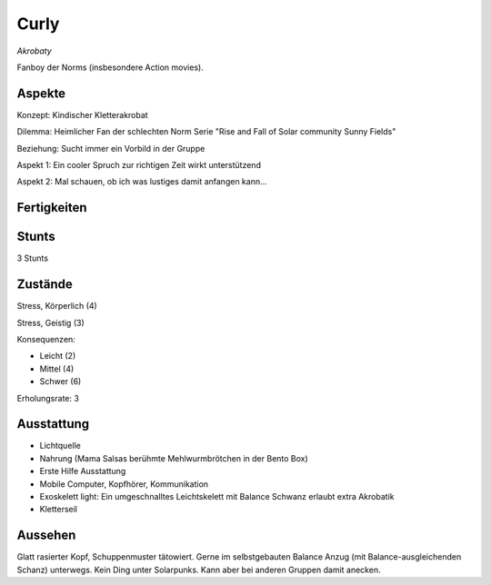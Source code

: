 =====
Curly
=====

*Akrobaty*

Fanboy der Norms (insbesondere Action movies).


Aspekte
^^^^^^^

Konzept: Kindischer Kletterakrobat

Dilemma: Heimlicher Fan der schlechten Norm Serie "Rise and Fall of Solar community Sunny Fields"

Beziehung: Sucht immer ein Vorbild in der Gruppe

Aspekt 1: Ein cooler Spruch zur richtigen Zeit wirkt unterstützend

Aspekt 2: Mal schauen, ob ich was lustiges damit anfangen kann...

Fertigkeiten
^^^^^^^^^^^^

.. hlist::
   :columns: 3

   * Athletik: 4
   * Bildung
   * Charisma: 1
   * Diebeskunst: 2
   * Empathie
   * Fahren
   * Handwerk: 1
   * Heimlichkeit: 3
   * Kontakte
   * Kraft: 1
   * Kämpfen: 3
   * Nachforschung
   * Provozieren
   * Ressourcen
   * Schießen: 1
   * Spezialwissen
   * Täuschung: 2
   * Wahrnehmung: 2
   * Wille

Stunts
^^^^^^

3 Stunts

Zustände
^^^^^^^^

Stress, Körperlich (4)

Stress, Geistig (3)

Konsequenzen:

* Leicht (2)
* Mittel (4)
* Schwer (6)

Erholungsrate: 3

Ausstattung
^^^^^^^^^^^

* Lichtquelle
* Nahrung (Mama Salsas berühmte Mehlwurmbrötchen in der Bento Box)
* Erste Hilfe Ausstattung
* Mobile Computer, Kopfhörer, Kommunikation
* Exoskelett light: Ein umgeschnalltes Leichtskelett mit Balance Schwanz erlaubt extra Akrobatik
* Kletterseil


Aussehen
^^^^^^^^

Glatt rasierter Kopf, Schuppenmuster tätowiert. Gerne im selbstgebauten Balance Anzug (mit Balance-ausgleichenden Schanz) unterwegs. Kein Ding unter Solarpunks. Kann aber bei anderen Gruppen damit anecken.
